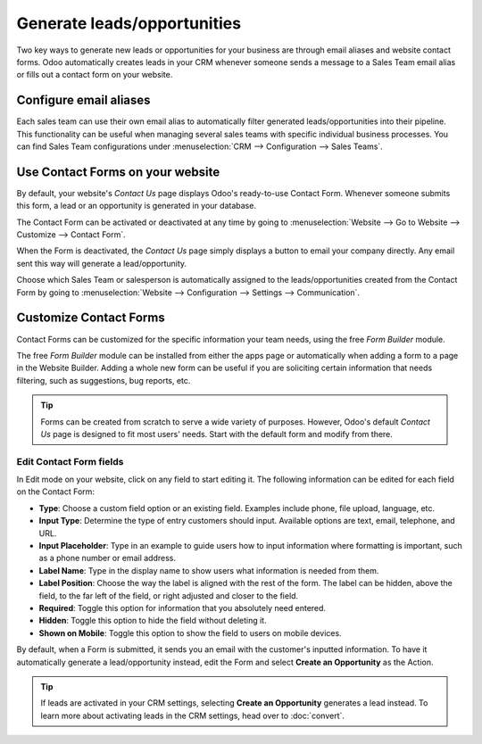 ============================
Generate leads/opportunities
============================

Two key ways to generate new leads or opportunities for your business are through email aliases and
website contact forms. Odoo automatically creates leads in your CRM whenever someone sends a
message to a Sales Team email alias or fills out a contact form on your website.

Configure email aliases
=======================

Each sales team can use their own email alias to automatically filter generated
leads/opportunities into their pipeline. This functionality can be useful when managing several
sales teams with specific individual business processes. You can find Sales Team configurations
under :menuselection:`CRM --> Configuration --> Sales Teams`.

.. image:: generate_from_website/sales-team-config.png
   :align: center
   :alt: Configuring Sales Teams

Use Contact Forms on your website
=================================

By default, your website's *Contact Us* page displays Odoo's ready-to-use Contact Form. Whenever
someone submits this form, a lead or an opportunity is generated in your database.

.. image:: generate_from_website/default-contact-us-page.png
   :align: center
   :alt: Default Contact Us page

The Contact Form can be activated or deactivated at any time by going to :menuselection:`Website
--> Go to Website --> Customize --> Contact Form`.

.. image:: generate_from_website/contact-form-toggle.png
   :align: center
   :alt: Contact Form toggle

When the Form is deactivated, the *Contact Us* page simply displays a button to email your company
directly. Any email sent this way will generate a lead/opportunity.

.. image:: generate_from_website/default-contact-us-page-no-form.png
   :align: center
   :alt: Contact Us Page using email

Choose which Sales Team or salesperson is automatically assigned to the leads/opportunities created
from the Contact Form by going to :menuselection:`Website --> Configuration --> Settings -->
Communication`.

.. image:: generate_from_website/contact-form-settings.png
   :align: center
   :alt: Contact Form settings

Customize Contact Forms
=======================

Contact Forms can be customized for the specific information your team needs, using the free *Form
Builder* module.

The free *Form Builder* module can be installed from either the apps page or automatically when
adding a form to a page in the Website Builder. Adding a whole new form can be useful if you are
soliciting certain information that needs filtering, such as suggestions, bug reports, etc.

.. image:: generate_from_website/form-building-block.png
   :align: center
   :alt: Form Builder building blocks

.. tip::
   Forms can be created from scratch to serve a wide variety of purposes. However, Odoo's default
   *Contact Us* page is designed to fit most users' needs. Start with the default form and modify
   from there.

Edit Contact Form fields
------------------------

In Edit mode on your website, click on any field to start editing it. The following information can
be edited for each field on the Contact Form:

- **Type**: Choose a custom field option or an existing field. Examples include phone, file
  upload, language, etc.
- **Input Type**: Determine the type of entry customers should input. Available options are text,
  email, telephone, and URL.
- **Input Placeholder**: Type in an example to guide users how to input information where
  formatting is important, such as a phone number or email address.
- **Label Name**: Type in the display name to show users what information is needed from them.
- **Label Position**: Choose the way the label is aligned with the rest of the form. The label
  can be hidden, above the field, to the far left of the field, or right adjusted and closer to the
  field.
- **Required**: Toggle this option for information that you absolutely need entered.
- **Hidden**: Toggle this option to hide the field without deleting it.
- **Shown on Mobile**: Toggle this option to show the field to users on mobile devices.

.. image:: generate_from_website/editable-field-options.png
   :align: center
   :alt: Editable field options

By default, when a Form is submitted, it sends you an email with the customer's inputted
information. To have it automatically generate a lead/opportunity instead, edit the Form and select
**Create an Opportunity** as the Action.

.. tip::
   If leads are activated in your CRM settings, selecting **Create an Opportunity** generates a
   lead instead. To learn more about activating leads in the CRM settings, head over to
   :doc:`convert`.

